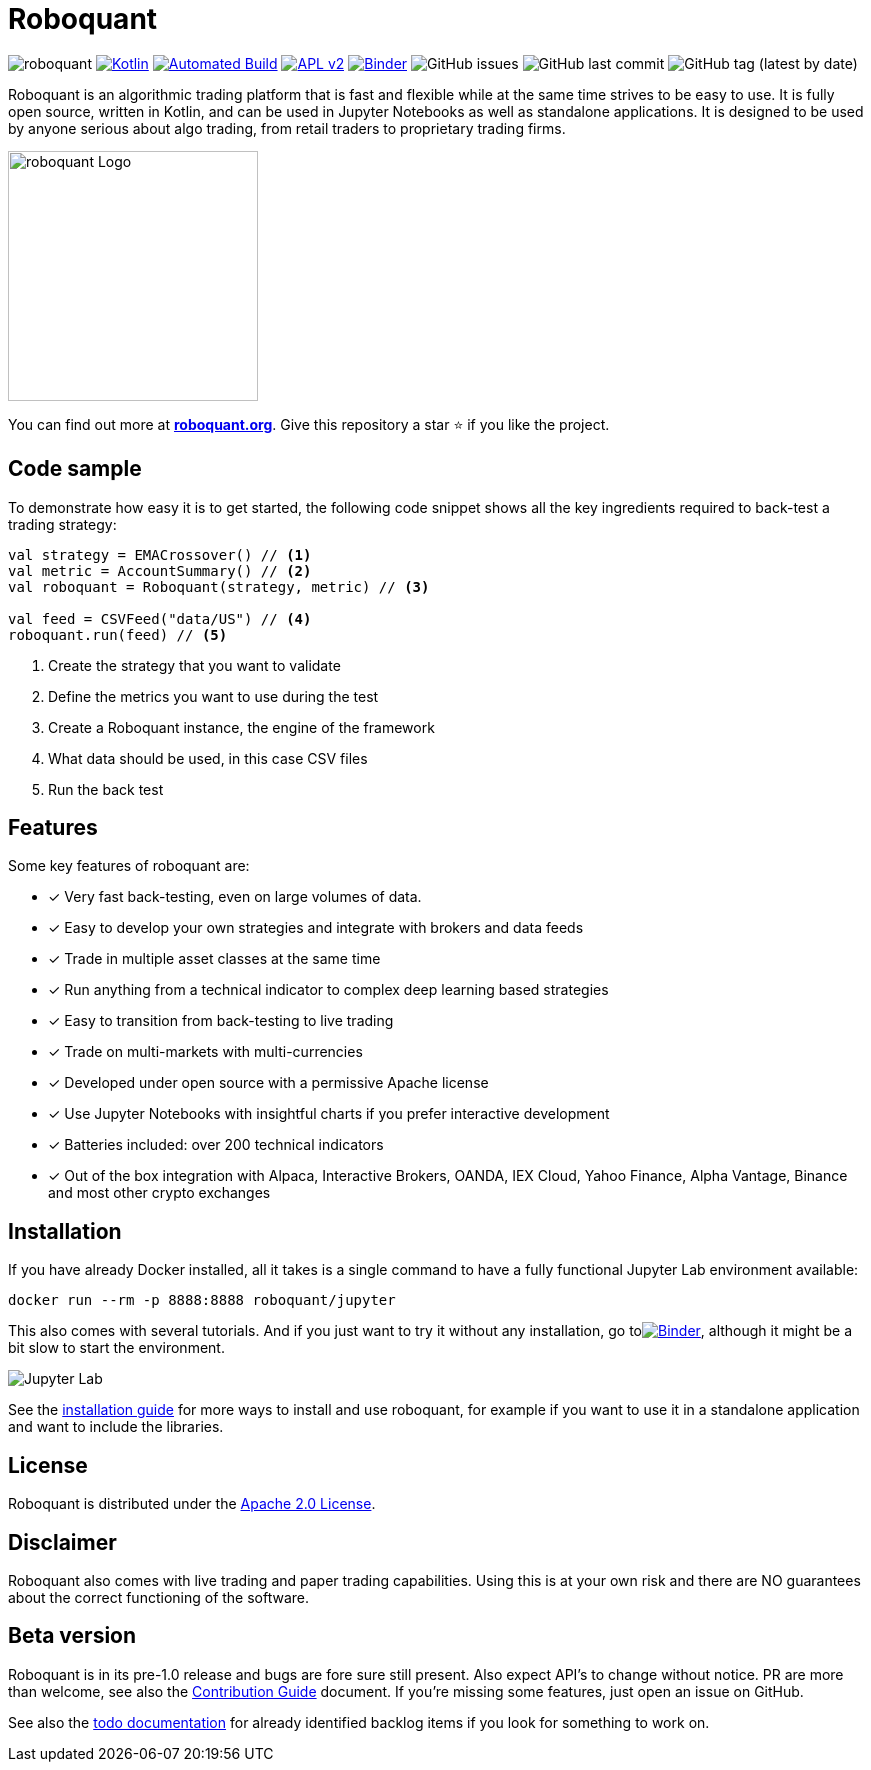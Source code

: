 = Roboquant
:icons: font

image:https://img.shields.io/badge/roboquant-0.8-blue.svg[roboquant]
image:https://img.shields.io/badge/kotlin-1.6-blue.svg?logo=kotlin[Kotlin,link=http://kotlinlang.org]
image:https://github.com/neurallayer/roboquant/actions/workflows/maven.yml/badge.svg[Automated Build,link=https://github.com/neurallayer/roboquant/actions/workflows/maven.yml]
image:https://img.shields.io/badge/license-Apache%202-blue.svg[APL v2,link=http://www.apache.org/licenses/LICENSE-2.0.html]
image:https://mybinder.org/badge_logo.svg[Binder,link=https://mybinder.org/v2/gh/neurallayer/roboquant-notebook/main?urlpath=lab/tree/tutorials]
image:https://img.shields.io/github/issues/neurallayer/roboquant[GitHub issues]
image:https://img.shields.io/github/last-commit/neurallayer/roboquant[GitHub last commit]
image:https://img.shields.io/github/v/tag/neurallayer/roboquant[GitHub tag (latest by date)]

Roboquant is an algorithmic trading platform that is fast and flexible while at the same time strives to be easy to use. It is fully open source, written in Kotlin, and can be used in Jupyter Notebooks as well as standalone applications. It is designed to be used by anyone serious about algo trading, from retail traders to proprietary trading firms.

image::/docs/roboquant_logo.png[roboquant Logo, 250, align=center]

You can find out more at *https://roboquant.org[roboquant.org]*. Give this repository a star ⭐ if you like the project.

== Code sample
To demonstrate how easy it is to get started, the following code snippet shows all the key ingredients required to back-test a trading strategy:

[source,kotlin]
----
val strategy = EMACrossover() // <1>
val metric = AccountSummary() // <2>
val roboquant = Roboquant(strategy, metric) // <3>

val feed = CSVFeed("data/US") // <4>
roboquant.run(feed) // <5>
----
<1> Create the strategy that you want to validate
<2> Define the metrics you want to use during the test
<3> Create a Roboquant instance, the engine of the framework
<4> What data should be used, in this case CSV files
<5> Run the back test

== Features
Some key features of roboquant are:

* [x] Very fast back-testing, even on large volumes of data.
* [x] Easy to develop your own strategies and integrate with brokers and data feeds
* [x] Trade in multiple asset classes at the same time
* [x] Run anything from a technical indicator to complex deep learning based strategies
* [x] Easy to transition from back-testing to live trading
* [x] Trade on multi-markets with multi-currencies
* [x] Developed under open source with a permissive Apache license
* [x] Use Jupyter Notebooks with insightful charts if you prefer interactive development
* [x] Batteries included: over 200 technical indicators
* [x] Out of the box integration with Alpaca, Interactive Brokers, OANDA, IEX Cloud, Yahoo Finance, Alpha Vantage, Binance and most other crypto exchanges

== Installation
If you have already Docker installed, all it takes is a single command to have a fully functional Jupyter Lab environment available:

[source,shell]
----
docker run --rm -p 8888:8888 roboquant/jupyter 
----

This also comes with several tutorials. And if you just want to try it without any installation, go toimage:https://mybinder.org/badge_logo.svg[Binder,link=https://mybinder.org/v2/gh/neurallayer/roboquant-notebook/main?urlpath=lab/tree/tutorials], although it might be a bit slow to start the environment. 

image:/docs/jupyter-lab.png[Jupyter Lab]

See the link:/docs/INSTALL.adoc[installation guide] for more ways to install and use roboquant, for example if you want to use it in a standalone application and want to include the libraries.

== License
Roboquant is distributed under the link:/LICENSE[Apache 2.0 License]. 

== Disclaimer
Roboquant also comes with live trading and paper trading capabilities. Using this is at your own risk and there are NO guarantees about the correct functioning of the software. 

== Beta version
Roboquant is in its pre-1.0 release and bugs are fore sure still present. Also expect API's to change without notice. PR are more than welcome, see also the link:/docs/CONTRIBUTING.adoc[Contribution Guide] document. If you're missing some features, just open an issue on GitHub.

See also the link:/docs/TODO.adoc[todo documentation] for already identified backlog items if you look for something to work on.